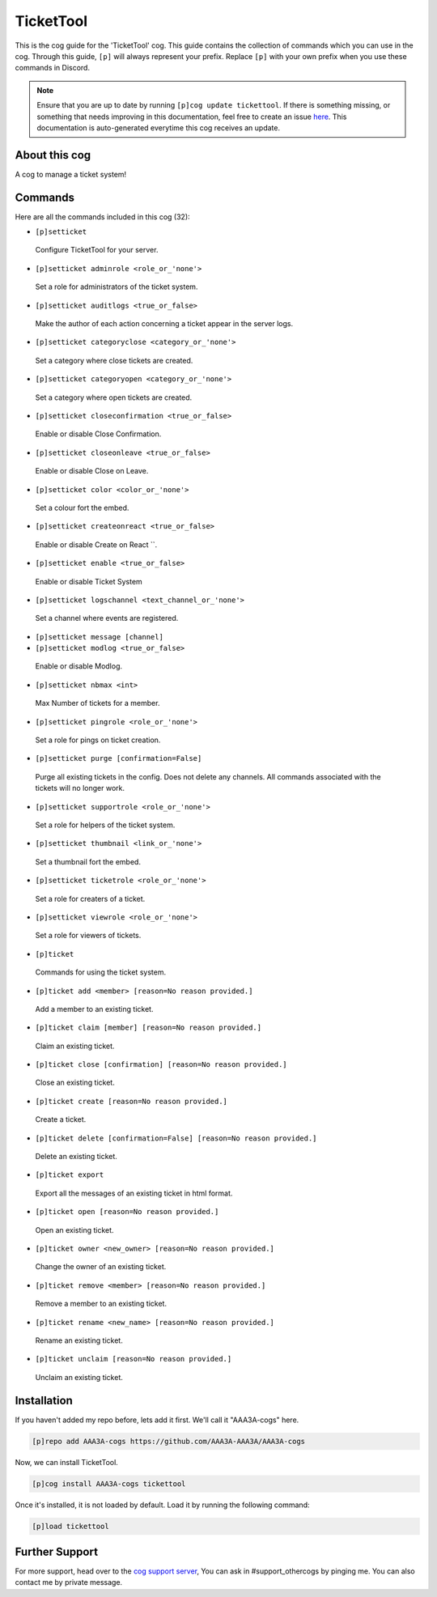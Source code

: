 .. _tickettool:
==========
TicketTool
==========
This is the cog guide for the 'TicketTool' cog. This guide contains the collection of commands which you can use in the cog.
Through this guide, ``[p]`` will always represent your prefix. Replace ``[p]`` with your own prefix when you use these commands in Discord.

.. note::

    Ensure that you are up to date by running ``[p]cog update tickettool``.
    If there is something missing, or something that needs improving in this documentation, feel free to create an issue `here <https://github.com/AAA3A-AAA3A/AAA3A-cogs/issues>`_.
    This documentation is auto-generated everytime this cog receives an update.

--------------
About this cog
--------------

A cog to manage a ticket system!

--------
Commands
--------

Here are all the commands included in this cog (32):

* ``[p]setticket``
 Configure TicketTool for your server.
* ``[p]setticket adminrole <role_or_'none'>``
 Set a role for administrators of the ticket system.
* ``[p]setticket auditlogs <true_or_false>``
 Make the author of each action concerning a ticket appear in the server logs.
* ``[p]setticket categoryclose <category_or_'none'>``
 Set a category where close tickets are created.
* ``[p]setticket categoryopen <category_or_'none'>``
 Set a category where open tickets are created.
* ``[p]setticket closeconfirmation <true_or_false>``
 Enable or disable Close Confirmation.
* ``[p]setticket closeonleave <true_or_false>``
 Enable or disable Close on Leave.
* ``[p]setticket color <color_or_'none'>``
 Set a colour fort the embed.
* ``[p]setticket createonreact <true_or_false>``
 Enable or disable Create on React ``.
* ``[p]setticket enable <true_or_false>``
 Enable or disable Ticket System
* ``[p]setticket logschannel <text_channel_or_'none'>``
 Set a channel where events are registered.
* ``[p]setticket message [channel]``
 
* ``[p]setticket modlog <true_or_false>``
 Enable or disable Modlog.
* ``[p]setticket nbmax <int>``
 Max Number of tickets for a member.
* ``[p]setticket pingrole <role_or_'none'>``
 Set a role for pings on ticket creation.
* ``[p]setticket purge [confirmation=False]``
 Purge all existing tickets in the config. Does not delete any channels. All commands associated with the tickets will no longer work.
* ``[p]setticket supportrole <role_or_'none'>``
 Set a role for helpers of the ticket system.
* ``[p]setticket thumbnail <link_or_'none'>``
 Set a thumbnail fort the embed.
* ``[p]setticket ticketrole <role_or_'none'>``
 Set a role for creaters of a ticket.
* ``[p]setticket viewrole <role_or_'none'>``
 Set a role for viewers of tickets.
* ``[p]ticket``
 Commands for using the ticket system.
* ``[p]ticket add <member> [reason=No reason provided.]``
 Add a member to an existing ticket.
* ``[p]ticket claim [member] [reason=No reason provided.]``
 Claim an existing ticket.
* ``[p]ticket close [confirmation] [reason=No reason provided.]``
 Close an existing ticket.
* ``[p]ticket create [reason=No reason provided.]``
 Create a ticket.
* ``[p]ticket delete [confirmation=False] [reason=No reason provided.]``
 Delete an existing ticket.
* ``[p]ticket export``
 Export all the messages of an existing ticket in html format.
* ``[p]ticket open [reason=No reason provided.]``
 Open an existing ticket.
* ``[p]ticket owner <new_owner> [reason=No reason provided.]``
 Change the owner of an existing ticket.
* ``[p]ticket remove <member> [reason=No reason provided.]``
 Remove a member to an existing ticket.
* ``[p]ticket rename <new_name> [reason=No reason provided.]``
 Rename an existing ticket.
* ``[p]ticket unclaim [reason=No reason provided.]``
 Unclaim an existing ticket.

------------
Installation
------------

If you haven't added my repo before, lets add it first. We'll call it
"AAA3A-cogs" here.

.. code-block:: ini

    [p]repo add AAA3A-cogs https://github.com/AAA3A-AAA3A/AAA3A-cogs

Now, we can install TicketTool.

.. code-block:: ini

    [p]cog install AAA3A-cogs tickettool

Once it's installed, it is not loaded by default. Load it by running the following command:

.. code-block:: ini

    [p]load tickettool

---------------
Further Support
---------------

For more support, head over to the `cog support server <https://discord.gg/GET4DVk>`_,
You can ask in #support_othercogs by pinging me.
You can also contact me by private message.
